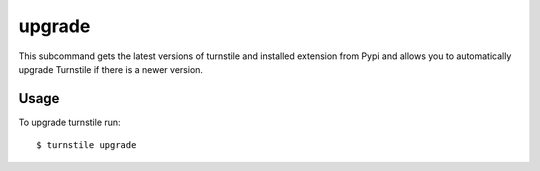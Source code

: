 .. _upgrade:

upgrade
=======

This subcommand gets the latest versions of turnstile and installed extension from Pypi and allows you to automatically
upgrade Turnstile if there is a newer version.

Usage
-----
To upgrade turnstile run::

    $ turnstile upgrade

